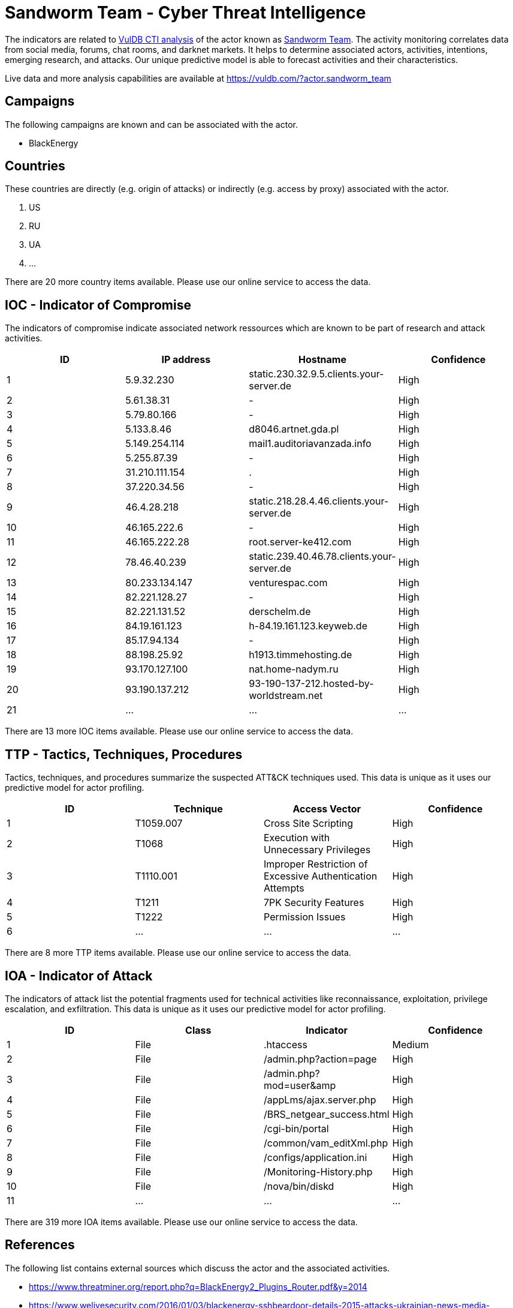 = Sandworm Team - Cyber Threat Intelligence

The indicators are related to https://vuldb.com/?doc.cti[VulDB CTI analysis] of the actor known as https://vuldb.com/?actor.sandworm_team[Sandworm Team]. The activity monitoring correlates data from social media, forums, chat rooms, and darknet markets. It helps to determine associated actors, activities, intentions, emerging research, and attacks. Our unique predictive model is able to forecast activities and their characteristics.

Live data and more analysis capabilities are available at https://vuldb.com/?actor.sandworm_team

== Campaigns

The following campaigns are known and can be associated with the actor.

- BlackEnergy

== Countries

These countries are directly (e.g. origin of attacks) or indirectly (e.g. access by proxy) associated with the actor.

. US
. RU
. UA
. ...

There are 20 more country items available. Please use our online service to access the data.

== IOC - Indicator of Compromise

The indicators of compromise indicate associated network ressources which are known to be part of research and attack activities.

[options="header"]
|========================================
|ID|IP address|Hostname|Confidence
|1|5.9.32.230|static.230.32.9.5.clients.your-server.de|High
|2|5.61.38.31|-|High
|3|5.79.80.166|-|High
|4|5.133.8.46|d8046.artnet.gda.pl|High
|5|5.149.254.114|mail1.auditoriavanzada.info|High
|6|5.255.87.39|-|High
|7|31.210.111.154|.|High
|8|37.220.34.56|-|High
|9|46.4.28.218|static.218.28.4.46.clients.your-server.de|High
|10|46.165.222.6|-|High
|11|46.165.222.28|root.server-ke412.com|High
|12|78.46.40.239|static.239.40.46.78.clients.your-server.de|High
|13|80.233.134.147|venturespac.com|High
|14|82.221.128.27|-|High
|15|82.221.131.52|derschelm.de|High
|16|84.19.161.123|h-84.19.161.123.keyweb.de|High
|17|85.17.94.134|-|High
|18|88.198.25.92|h1913.timmehosting.de|High
|19|93.170.127.100|nat.home-nadym.ru|High
|20|93.190.137.212|93-190-137-212.hosted-by-worldstream.net|High
|21|...|...|...
|========================================

There are 13 more IOC items available. Please use our online service to access the data.

== TTP - Tactics, Techniques, Procedures

Tactics, techniques, and procedures summarize the suspected ATT&CK techniques used. This data is unique as it uses our predictive model for actor profiling.

[options="header"]
|========================================
|ID|Technique|Access Vector|Confidence
|1|T1059.007|Cross Site Scripting|High
|2|T1068|Execution with Unnecessary Privileges|High
|3|T1110.001|Improper Restriction of Excessive Authentication Attempts|High
|4|T1211|7PK Security Features|High
|5|T1222|Permission Issues|High
|6|...|...|...
|========================================

There are 8 more TTP items available. Please use our online service to access the data.

== IOA - Indicator of Attack

The indicators of attack list the potential fragments used for technical activities like reconnaissance, exploitation, privilege escalation, and exfiltration. This data is unique as it uses our predictive model for actor profiling.

[options="header"]
|========================================
|ID|Class|Indicator|Confidence
|1|File|.htaccess|Medium
|2|File|/admin.php?action=page|High
|3|File|/admin.php?mod=user&amp|High
|4|File|/appLms/ajax.server.php|High
|5|File|/BRS_netgear_success.html|High
|6|File|/cgi-bin/portal|High
|7|File|/common/vam_editXml.php|High
|8|File|/configs/application.ini|High
|9|File|/Monitoring-History.php|High
|10|File|/nova/bin/diskd|High
|11|...|...|...
|========================================

There are 319 more IOA items available. Please use our online service to access the data.

== References

The following list contains external sources which discuss the actor and the associated activities.

* https://www.threatminer.org/report.php?q=BlackEnergy2_Plugins_Router.pdf&y=2014
* https://www.welivesecurity.com/2016/01/03/blackenergy-sshbeardoor-details-2015-attacks-ukrainian-news-media-electric-industry/
* https://www.welivesecurity.com/2016/12/13/rise-telebots-analyzing-disruptive-killdisk-attacks/
* https://www.welivesecurity.com/2017/06/30/telebots-back-supply-chain-attacks-against-ukraine/
* https://www.welivesecurity.com/2018/10/11/new-telebots-backdoor-linking-industroyer-notpetya/

== License

(c) https://vuldb.com/?doc.changelog[1997-2021] by https://vuldb.com/?doc.about[vuldb.com]. All data on this page is shared under the license https://creativecommons.org/licenses/by-nc-sa/4.0/[CC BY-NC-SA 4.0]. Questions? Check the https://vuldb.com/?doc.faq[FAQ], read the https://vuldb.com/?doc[documentation] or https://vuldb.com/?contact[contact us]!
